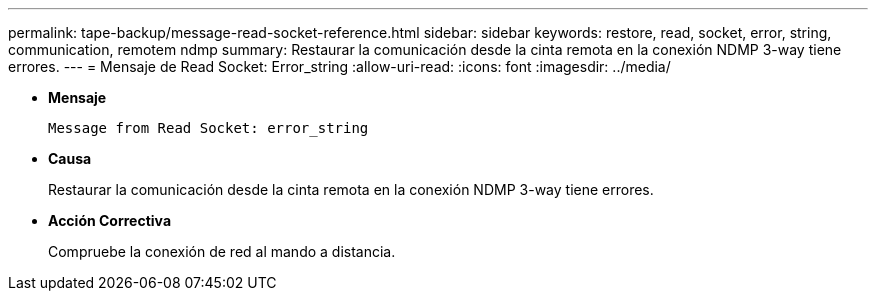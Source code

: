 ---
permalink: tape-backup/message-read-socket-reference.html 
sidebar: sidebar 
keywords: restore, read, socket, error, string, communication, remotem ndmp 
summary: Restaurar la comunicación desde la cinta remota en la conexión NDMP 3-way tiene errores. 
---
= Mensaje de Read Socket: Error_string
:allow-uri-read: 
:icons: font
:imagesdir: ../media/


[role="lead"]
* *Mensaje*
+
`Message from Read Socket: error_string`

* *Causa*
+
Restaurar la comunicación desde la cinta remota en la conexión NDMP 3-way tiene errores.

* *Acción Correctiva*
+
Compruebe la conexión de red al mando a distancia.


